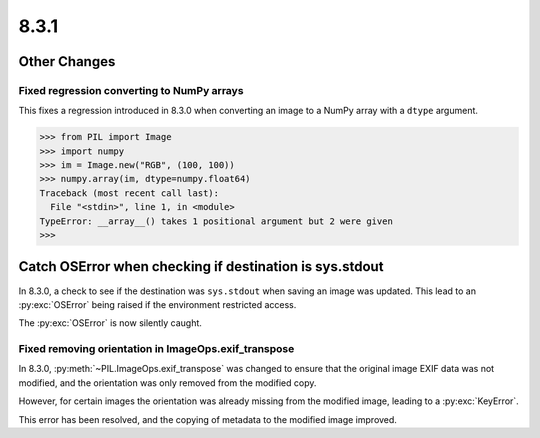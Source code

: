 8.3.1
-----

Other Changes
=============

Fixed regression converting to NumPy arrays
^^^^^^^^^^^^^^^^^^^^^^^^^^^^^^^^^^^^^^^^^^^

This fixes a regression introduced in 8.3.0 when converting an image to a NumPy array
with a ``dtype`` argument.

.. code-block:: pycon

    >>> from PIL import Image
    >>> import numpy
    >>> im = Image.new("RGB", (100, 100))
    >>> numpy.array(im, dtype=numpy.float64)
    Traceback (most recent call last):
      File "<stdin>", line 1, in <module>
    TypeError: __array__() takes 1 positional argument but 2 were given
    >>>

Catch OSError when checking if destination is sys.stdout
========================================================

In 8.3.0, a check to see if the destination was ``sys.stdout`` when saving an image was
updated. This lead to an :py:exc:`OSError` being raised if the environment restricted
access.

The :py:exc:`OSError` is now silently caught.

Fixed removing orientation in ImageOps.exif_transpose
^^^^^^^^^^^^^^^^^^^^^^^^^^^^^^^^^^^^^^^^^^^^^^^^^^^^^

In 8.3.0, :py:meth:`~PIL.ImageOps.exif_transpose` was changed to ensure that the
original image EXIF data was not modified, and the orientation was only removed from
the modified copy.

However, for certain images the orientation was already missing from the modified
image, leading to a :py:exc:`KeyError`.

This error has been resolved, and the copying of metadata to the modified image
improved.
